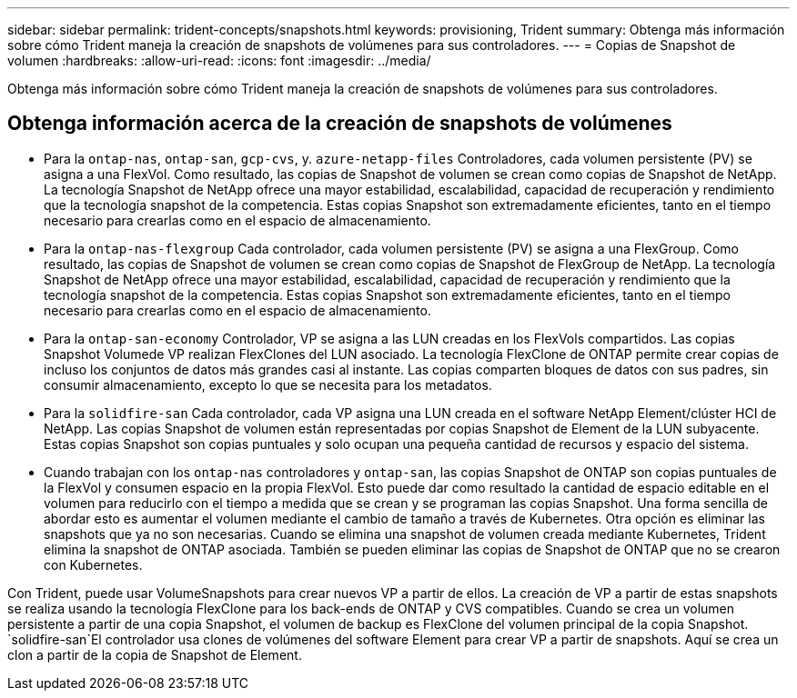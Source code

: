 ---
sidebar: sidebar 
permalink: trident-concepts/snapshots.html 
keywords: provisioning, Trident 
summary: Obtenga más información sobre cómo Trident maneja la creación de snapshots de volúmenes para sus controladores. 
---
= Copias de Snapshot de volumen
:hardbreaks:
:allow-uri-read: 
:icons: font
:imagesdir: ../media/


[role="lead"]
Obtenga más información sobre cómo Trident maneja la creación de snapshots de volúmenes para sus controladores.



== Obtenga información acerca de la creación de snapshots de volúmenes

* Para la `ontap-nas`, `ontap-san`, `gcp-cvs`, y. `azure-netapp-files` Controladores, cada volumen persistente (PV) se asigna a una FlexVol. Como resultado, las copias de Snapshot de volumen se crean como copias de Snapshot de NetApp. La tecnología Snapshot de NetApp ofrece una mayor estabilidad, escalabilidad, capacidad de recuperación y rendimiento que la tecnología snapshot de la competencia. Estas copias Snapshot son extremadamente eficientes, tanto en el tiempo necesario para crearlas como en el espacio de almacenamiento.
* Para la `ontap-nas-flexgroup` Cada controlador, cada volumen persistente (PV) se asigna a una FlexGroup. Como resultado, las copias de Snapshot de volumen se crean como copias de Snapshot de FlexGroup de NetApp. La tecnología Snapshot de NetApp ofrece una mayor estabilidad, escalabilidad, capacidad de recuperación y rendimiento que la tecnología snapshot de la competencia. Estas copias Snapshot son extremadamente eficientes, tanto en el tiempo necesario para crearlas como en el espacio de almacenamiento.
* Para la `ontap-san-economy` Controlador, VP se asigna a las LUN creadas en los FlexVols compartidos. Las copias Snapshot Volumede VP realizan FlexClones del LUN asociado. La tecnología FlexClone de ONTAP permite crear copias de incluso los conjuntos de datos más grandes casi al instante. Las copias comparten bloques de datos con sus padres, sin consumir almacenamiento, excepto lo que se necesita para los metadatos.
* Para la `solidfire-san` Cada controlador, cada VP asigna una LUN creada en el software NetApp Element/clúster HCI de NetApp. Las copias Snapshot de volumen están representadas por copias Snapshot de Element de la LUN subyacente. Estas copias Snapshot son copias puntuales y solo ocupan una pequeña cantidad de recursos y espacio del sistema.
* Cuando trabajan con los `ontap-nas` controladores y `ontap-san`, las copias Snapshot de ONTAP son copias puntuales de la FlexVol y consumen espacio en la propia FlexVol. Esto puede dar como resultado la cantidad de espacio editable en el volumen para reducirlo con el tiempo a medida que se crean y se programan las copias Snapshot. Una forma sencilla de abordar esto es aumentar el volumen mediante el cambio de tamaño a través de Kubernetes. Otra opción es eliminar las snapshots que ya no son necesarias. Cuando se elimina una snapshot de volumen creada mediante Kubernetes, Trident elimina la snapshot de ONTAP asociada. También se pueden eliminar las copias de Snapshot de ONTAP que no se crearon con Kubernetes.


Con Trident, puede usar VolumeSnapshots para crear nuevos VP a partir de ellos. La creación de VP a partir de estas snapshots se realiza usando la tecnología FlexClone para los back-ends de ONTAP y CVS compatibles. Cuando se crea un volumen persistente a partir de una copia Snapshot, el volumen de backup es FlexClone del volumen principal de la copia Snapshot.  `solidfire-san`El controlador usa clones de volúmenes del software Element para crear VP a partir de snapshots. Aquí se crea un clon a partir de la copia de Snapshot de Element.
